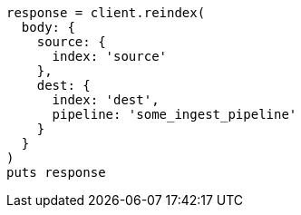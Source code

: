 [source, ruby]
----
response = client.reindex(
  body: {
    source: {
      index: 'source'
    },
    dest: {
      index: 'dest',
      pipeline: 'some_ingest_pipeline'
    }
  }
)
puts response
----
